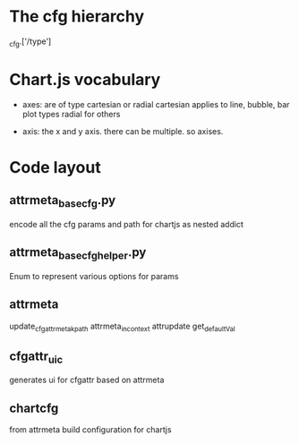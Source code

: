 * The cfg hierarchy
_cfg.['/type']

* Chart.js vocabulary
- axes:
  are of type cartesian or radial
  cartesian applies to line, bubble, bar plot types
  radial for others

- axis:
  the x and y axis. there can be multiple. so axises.
    
* Code layout
** attrmeta_basecfg.py
encode all the cfg params and path for chartjs as nested addict

** attrmeta_basecfg_helper.py
Enum to represent various options for  params

** attrmeta
update_cfgattrmeta_kpath
attrmeta_in_context
attrupdate
get_defaultVal

** cfgattr_uic
generates ui for cfgattr based on attrmeta

** chartcfg
from attrmeta build configuration for chartjs

